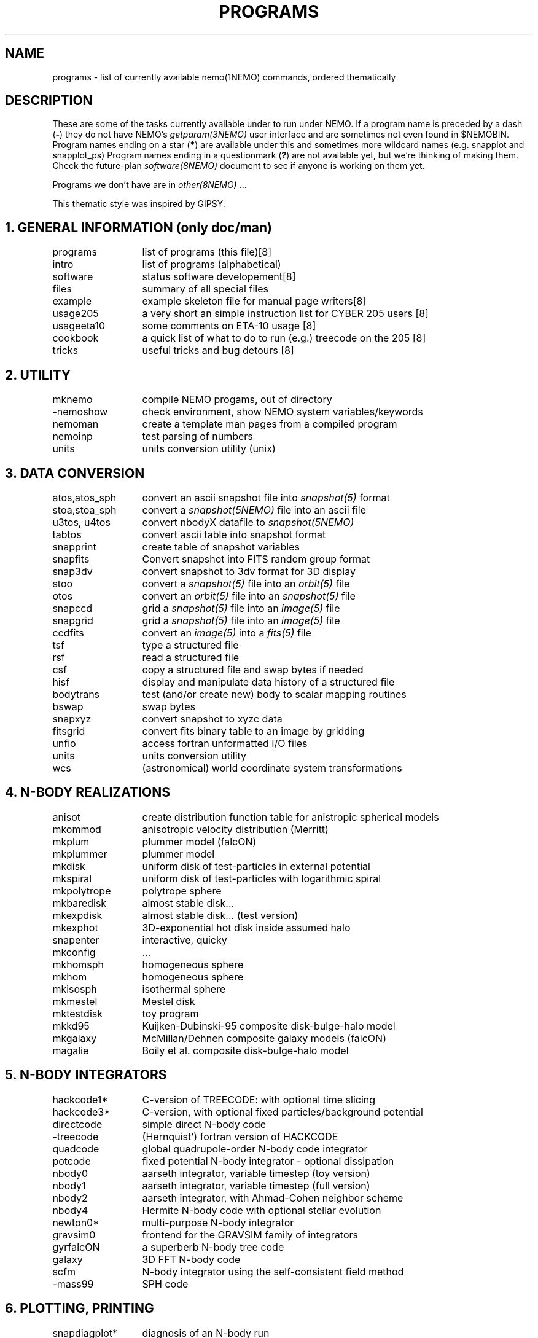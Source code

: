 .\" pjt 
.TH PROGRAMS 8NEMO "6 February 2021"
.SH NAME
programs \- list of currently available nemo(1NEMO) commands, ordered thematically
.SH DESCRIPTION
These are some of the tasks currently available under to run under NEMO. 
If a program name is preceded by a dash (\fB-\fP) they 
do not have NEMO's \fIgetparam(3NEMO)\fP user interface
and are sometimes not even found in $NEMOBIN.
Program names ending on a star (\fB*\fP) 
are available under this and sometimes more wildcard names (e.g. snapplot and 
snapplot_ps)
Program names ending in a 
questionmark (\fB?\fP) are not available yet, but we're thinking of making them.
Check the future-plan
\fIsoftware(8NEMO)\fP document to see if anyone is working on them
yet.
.PP
Programs we don't have are in \fIother(8NEMO)\fP ...
.PP
This thematic style was inspired by GIPSY.
.SH "1. GENERAL INFORMATION (only doc/man)"
.nf
.ta +2.0i
programs	list of programs (this file)	[8]
intro    	list of programs (alphabetical)	
software	status software developement	[8]
files   	summary of all special files
example  	example skeleton file for manual page writers	[8]
usage205	a very short an simple instruction list for CYBER 205 users [8]
usageeta10	some comments on ETA-10 usage [8]
cookbook	a quick list of what to do to run (e.g.) treecode on the 205 [8]
tricks    	useful tricks and bug detours [8]
.fi
.SH "2. UTILITY"
.nf
.ta +2.0i
mknemo		compile NEMO progams, out of directory
-nemoshow    	check environment, show NEMO system variables/keywords
nemoman		create a template man pages from a compiled program
nemoinp  	test parsing of numbers
units        	units conversion utility (unix)
.fi
.SH "3. DATA CONVERSION"
.nf
.ta +2.0i
atos,atos_sph  	convert an ascii snapshot file into \fIsnapshot(5)\fP format
stoa,stoa_sph  	convert a \fIsnapshot(5NEMO)\fP file into an ascii file
u3tos, u4tos	convert nbodyX datafile to \fIsnapshot(5NEMO)\fP 
tabtos    	convert ascii table into snapshot format
snapprint	create table of snapshot variables
snapfits	Convert snapshot into FITS random group format
snap3dv   	convert snapshot to 3dv format for 3D display
stoo      	convert a \fIsnapshot(5)\fP file into an \fIorbit(5)\fP file
otos    	convert an \fIorbit(5)\fP file into an \fIsnapshot(5)\fP file
snapccd    	grid a \fIsnapshot(5)\fP file into an \fIimage(5)\fP file
snapgrid	grid a \fIsnapshot(5)\fP file into an \fIimage(5)\fP file
ccdfits  	convert an \fIimage(5)\fP into a \fIfits(5)\fP file
tsf         	type a structured file
rsf       	read a structured file
csf      	copy a structured file and swap bytes if needed
hisf    	display and manipulate data history of a structured file
bodytrans	test (and/or create new) body to scalar mapping routines
bswap       	swap bytes
snapxyz   	convert snapshot to xyzc data
fitsgrid	convert fits binary table to an image by gridding
unfio    	access fortran unformatted I/O files
units       	units conversion utility
wcs       	(astronomical) world coordinate system transformations
.fi
.SH "4. N-BODY REALIZATIONS"
.nf
.ta +2.0i
anisot    	create distribution function table for anistropic spherical models
mkommod   	anisotropic velocity distribution (Merritt)
mkplum		plummer model (falcON)
mkplummer	plummer model 
mkdisk  	uniform disk of test-particles in external potential
mkspiral	uniform disk of test-particles with logarithmic spiral
mkpolytrope  	polytrope sphere
mkbaredisk	almost stable disk...
mkexpdisk	almost stable disk... (test version)
mkexphot 	3D-exponential hot disk inside assumed halo
snapenter	interactive, quicky
mkconfig	...
mkhomsph	homogeneous sphere
mkhom   	homogeneous sphere
mkisosph	isothermal sphere
mkmestel	Mestel disk
mktestdisk	toy program
mkkd95		Kuijken-Dubinski-95 composite disk-bulge-halo model
mkgalaxy	McMillan/Dehnen composite galaxy models (falcON)
magalie		Boily et al. composite disk-bulge-halo model
.fi
.SH "5. N-BODY INTEGRATORS"
.nf
.ta +2.0i
hackcode1* 	C-version of TREECODE: with optional time slicing
hackcode3*	C-version, with optional fixed particles/background potential
directcode	simple direct N-body code
-treecode      	(Hernquist') fortran version of HACKCODE
quadcode	global quadrupole-order N-body code integrator
potcode    	fixed potential N-body integrator - optional dissipation
nbody0     	aarseth integrator, variable timestep (toy version)
nbody1     	aarseth integrator, variable timestep (full version)
nbody2  	aarseth integrator, with Ahmad-Cohen neighbor scheme
nbody4		Hermite N-body code with optional stellar evolution
newton0*    	multi-purpose N-body integrator
gravsim0	frontend for the GRAVSIM family of integrators
gyrfalcON	a superberb N-body tree code
galaxy		3D FFT N-body code
scfm		N-body integrator using the self-consistent field method
-mass99		SPH code
.fi
.SH "6. PLOTTING, PRINTING"
.nf
.ta +2.0i
snapdiagplot*	diagnosis of an N-body run
snapplot*	display N-body snapshot file
snapplot3	display N-body snapshot file
trakplot*	display N-body snapshot file (cumulative)
snapplotedit	display and edit N-body snapshot file (interactive + mouse)
xyzview      	Display 3-D position & velocity data
tsf         	type structured file
snaplist	make listing of N-body snapshot file
snapprint	make tabular listing of N-body snapshot file
radprof*	radial profile and plotting
snapslit*     	Simulate taking a slit spectrum of an N-body snapshot
snapaxsym	Axisymetric image view of a snapshot
plarrow_ps	plot an arrow in postscript
pltext_ps	plot text in postscript
-movie,movie_sv	display screendumps in orderly fashion
mkcolor  	create color table
.SH "7. 2D and 3D IMAGE UTILITIES"
.nf
.ta +2.0i
snapccd     	construct CCD velocity-moment image from an N-body snapshot
snapgrid	general image constructor from snapshot
snapsmooth*	variable smoothing of an N-body snapshot to an image
ccdsmooth    	smoothing of a 2D image map
ccdmath   	image arithmetic, using function expressions
ccdfft    	2D Fast Fourier Transform of a map
ccdfits   	create fits file from an image
ccdplot       	contour/gray-scale for an image
ccddisplay	display 2D image on Sun screen (non-yapp suntools)
ccddump   	dump contents of an image
ccdstat     	statistics on image
ccdprint	print out map values at gridpoints of an image
ccdvel       	create a velocity field
ccdsub      	subset/average of an image
snapaxsym	Axisymetric image view of a snapshot
-ds         	image display program (suntools)
.fi
.SH "8. ORBIT UTILITIES"
.nf
.ta +2.0i
mkorbit  	quick making of an orbit for \fIorbit(5NEMO)\fP
stoo      	conversion of \fIsnapshot(5NEMO)\fP to \fIorbit(5NEMO)\fP format
otos    	convert an \fIorbit(5)\fP file into an \fIsnapshot(5)\fP file
orbint       	integrate an orbit using \fIpotential(5NEMO)\fP file
orblist   	list an orbit
orbplot*  	plot an orbit
orbdim         	dimensionality of phase space for an orbit
potlist   	show potential and forces of \fIpotential(5NEM0)\fP file
pspeed   	Tremaine & Weinberg pattern speed of system
perorb  	search for periodic orbits
.fi
.SH "9. MANIPULATION"
.nf
.ta +2.0i
hackforce*	add hack-forces to a snapshot
snapscale   	scale phase space coordinates of an N-body snapshot
snapshift	shift phase space coordinates of an N-body snapshot
snapcopy	copy particles of snapshot subject to conditions
snaprotate  	rotate an N-body system
snaptrim	cut(extract) a snapshot file down in size
snapsphere	take a selective number of particles from a snapshot
snapcenter	center a snapshot
snaprect	diaganolize moment-of-inertia of snapshot
snapmask      	mask out certain particles
snapdist	distance between two snapshots
snapmass	add masses to a snapshot
snapspin	add spin along Z-axis of a snapshot
snapvirial	scale snapshot while retaining virial ratio
snapcmp    	compare two snapshots
snapcmphist	compare two snapshots and plot histogram
snapplotedit	interactive graphics editor for N-body snapshots
snapdens	local density estimator using nearest neighbor
hackdens	local density estimator using nearest neighbor and tree
.fi
.SH "10. COMBINATION"
.nf
.ta +2.0i
snapstack   	add snapshots, optional offset them
snapadd
.fi
.SH "11. ANALYSIS"
.nf
.ta +2.0i
snapstat      	compute various statistics of a snapshot
snappeak    	mode analysis on snapshot
snapkinem	lagrangian kinematic analysis
snapinert	--same--
snaprect	diaganolize moment-of-inertia of snapshot
snapdiagplot*	diagnosis of an N-body run
snaphist	histogram of projected radii and velocities
snapvirial	scale snapshot while retaining virial ratio
diag205   	diagnosis: prepare 205 logfile to tabular data
radprof* 	radial profile, fitting and plotting of snapshot
unbind     	unbind stars from a system
snapstab	report on stability of a stellar system
snapfour	fourier analyze a snapshot
.fi
.SH "13. TABLE MANIPULATIONS"
.nf
.ta +2.0i
tabmath   	general table mathematics - mini spreadsheet
tablsqfit    	linear least squares fitting of tabular data
tabhist  	histogram plotter
tablst    	ascii output of binary table
tabsplit	split a table into two
snapprint	tabular output of a snapshot
tabpp     	Poynter-Picket spectral line catalogue manipulator
--awk      	UNIX program with a lot of similar capabilities
.fi

.SH "14. FITS"
.nf
.ta +2.0i
fitshead	dump the header of a fits file
scanfits	scan a fits file, optionally extract and convert
fitstab  	convert fits table to ascii table
snapfits	convert a snapshot file to a fits file
ccdfits     	write a fits file to disk
fitsccd  	read a (fits) image file from disk
sdinfo		info and benchmarking SDFITS files
.fi
.SH "15. MODEL FITTING and ANALYSIS"
.nf
.ta +2.0i
tablsqfit    	general linear least squares fitting of tabular data
tabhist  	histogram plotter
snaprect	diaganolize moment-of-inertia of snapshot
rotcur      	fit kinematic parameters from velocity field
rotcurshape
ccdvel    	create theoretical velocity field
rotcurves	rotation curve of a composite potentials
snapfit  	fit a (6D) snapshot to a (3D) data cube
.fi
.SH "16. STARLAB"
.nf
.ta +2.0i
dtos      	convert STARLAB dyn to NEMO snapshot
stod      	convert a NEMO snapshot to a STARLAB dyn 
tabpairs	analyze interaction histories of stars in a starlab simulation
.fi
.SH "17. ASTRONOMY"
.nf
.ta +2.0i
wcs       	(astronomical) world coordinate system transformations
.fi
.SH AUTHOR
Peter Teuben
.SH "SEE ALSO"
.nf
index(1NEMO), other(8NEMO), software(8NEMO)
\fIThe NEMO Users/Programmers Manual\fP
.fi
.SH "UPDATE HISTORY"
.nf
.ta +1.0i +4.0i 
16-Mar-87	created    	PJT
7-jun-88	..another update	PJT
16-dec-88	..	PJT
10-feb-90	..	PJT
4-mar-92	updated	PJT
.fi
